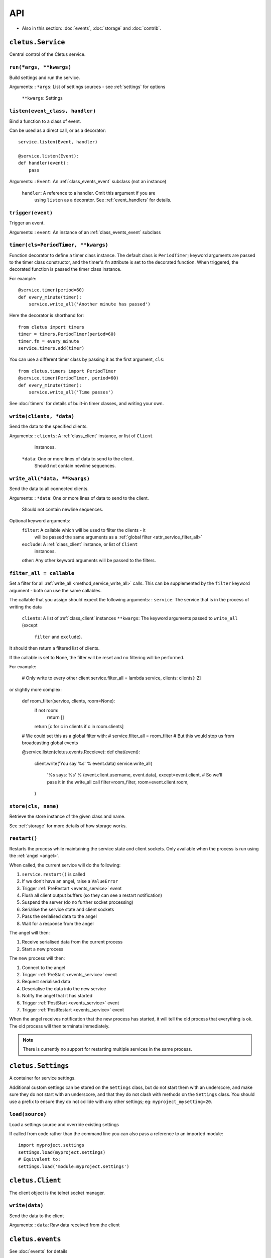 ===
API
===


* Also in this section: :doc:`events`, :doc:`storage` and :doc:`contrib`.


.. _class_service:

``cletus.Service``
==================

Central control of the Cletus service.

.. _method_service_run:

``run(*args, **kwargs)``
------------------------

Build settings and run the service.

Arguments:
:   ``*args``:      List of settings sources - see :ref:`settings` for options
    ``**kwargs``:   Settings


.. _method_service_listen:

``listen(event_class, handler)``
--------------------------------

Bind a function to a class of event.

Can be used as a direct call, or as a decorator::

    service.listen(Event, handler)
    
    @service.listen(Event):
    def handler(event):
        pass

Arguments:
:   ``Event``:      An :ref:`class_events_event` subclass (not an instance)
    ``handler``:    A reference to a handler. Omit this argument if you are
                    using ``listen`` as a decorator. See :ref:`event_handlers`
                    for details.

.. _method_service_trigger:

``trigger(event)``
------------------

Trigger an event.

Arguments:
:   ``event``:      An instance of an :ref:`class_events_event` subclass 


.. _method_service_timer:

``timer(cls=PeriodTimer, **kwargs)``
------------------------------------

Function decorator to define a timer class instance. The default class is
``PeriodTimer``; keyword arguments are passed to the timer class constructor,
and the timer's ``fn`` attribute is set to the decorated function. When
triggered, the decorated function is passed the timer class instance.

For example::

    @service.timer(period=60)
    def every_minute(timer):
        service.write_all('Another minute has passed')

Here the decorator is shorthand for::

    from cletus import timers
    timer = timers.PeriodTimer(period=60)
    timer.fn = every_minute
    service.timers.add(timer)

You can use a different timer class by passing it as the first argument,
``cls``::

    from cletus.timers import PeriodTimer
    @service.timer(PeriodTimer, period=60)
    def every_minute(timer):
        service.write_all('Time passes')

See :doc:`timers` for details of built-in timer classes, and writing your own.


.. _method_service_write:

``write(clients, *data)``
-------------------------

Send the data to the specified clients.

Arguments:
:   ``clients``:    A :ref:`class_client` instance, or list of ``Client``
                    instances.
    ``*data``:      One or more lines of data to send to the client.
                    Should not contain newline sequences.


.. _method_service_write_all:

``write_all(*data, **kwargs)``
------------------------------

Send the data to all connected clients.

Arguments:
:   ``*data``:      One or more lines of data to send to the client.
                    Should not contain newline sequences.

Optional keyword arguments:
    ``filter``:     A callable which will be used to filter the clients - it
                    will be passed the same arguments as a
                    :ref:`global filter <attr_service_filter_all>`
    ``exclude``:    A :ref:`class_client` instance, or list of ``Client``
                    instances.
    other:          Any other keyword arguments will be passed to the filters.


.. _attr_service_filter_all:

``filter_all = callable``
-------------------------

Set a filter for all :ref:`write_all <method_service_write_all>` calls. This
can be supplemented by the ``filter`` keyword argument - both can use the
same callables.

The callable that you assign should expect the following arguments:
:   ``service``:    The service that is in the process of writing the data
    ``clients``:    A list of :ref:`class_client` instances
    ``**kwargs``:   The keyword arguments passed to ``write_all`` (except
                    ``filter`` and ``exclude``).

It should then return a filtered list of clients.

If the callable is set to None, the filter will be reset and no filtering will
be performed.

For example:
    
    # Only write to every other client
    service.filter_all = lambda service, clients: clients[::2]

or slightly more complex:

    def room_filter(service, clients, room=None):
        if not room:
            return []
        return [c for c in clients if c in room.clients]
    
    # We could set this as a global filter with:
    #   service.filter_all = room_filter
    # But this would stop us from broadcasting global events
    
    @service.listen(cletus.events.Receieve):
    def chat(event):
        client.write('You say %s' % event.data)
        service.write_all(
            '%s says: %s' % (event.client.username, event.data),
            except=event.client,
            # So we'll pass it in the write_all call
            filter=room_filter,
            room=event.client.room,
        )


.. _method_service_store:

``store(cls, name)``
--------------------

Retrieve the store instance of the given class and name.

See :ref:`storage` for more details of how storage works.


.. _method_service_restart:

``restart()``
-------------

Restarts the process while maintaining the service state and client sockets.
Only available when the process is run using the :ref:`angel <angel>`.

When called, the current service will do the following:

#. ``service.restart()`` is called
#. If we don't have an angel, raise a ``ValueError``
#. Trigger :ref:`PreRestart <events_service>` event
#. Flush all client output buffers (so they can see a restart notification)
#. Suspend the server (do no further socket processing)
#. Serialise the service state and client sockets
#. Pass the serialised data to the angel
#. Wait for a response from the angel

The angel will then:

#. Receive serialised data from the current process
#. Start a new process

The new process will then:

#. Connect to the angel
#. Trigger :ref:`PreStart <events_service>` event
#. Request serialised data
#. Deserialise the data into the new service
#. Notify the angel that it has started
#. Trigger :ref:`PostStart <events_service>` event
#. Trigger :ref:`PostRestart <events_service>` event

When the angel receives notification that the new process has started, it will
tell the old process that everything is ok. The old process will then terminate
immediately.

.. note::

    There is currently no support for restarting multiple services in the same
    process.


.. _class_settings:

``cletus.Settings``
===================

A container for service settings.

Additional custom settings can be stored on the ``Settings`` class, but do not
start them with an underscore, and make sure they do not start with an
underscore, and that they do not clash with methods on the ``Settings`` class.
You should use a prefix to ensure they do not collide with any other settings;
eg: ``myproject_mysetting=20``.

.. _method_settings_load:

``load(source)``
----------------

Load a settings source and override existing settings

If called from code rather than the command line you can also pass a reference
to an imported module::

    import myproject.settings
    settings.load(myproject.settings)
    # Equivalent to:
    settings.load('module:myproject.settings')


.. _class_client:

``cletus.Client``
=================

The client object is the telnet socket manager.


.. _method_client_write:

``write(data)``
---------------

Send the data to the client

Arguments:
:   ``data``:       Raw data received from the client


.. _module_events:

``cletus.events``
=================

See :doc:`events` for details



.. _module_settings:

``cletus.settings``
===================

These are the default settings for any Cletus service.


``host``
--------
Host IP to bind to

Default: ``127.0.0.1``


``port``
--------
Port to bind to

Default: ``9000``


.. _setting_socket_raw:

``socket_raw``
--------------
Raw socket mode

Cletus is primarily designed to be a telnet server for talkers and MUDs, so it
normally treats inbound and outbound data as telnet content - performing
telnet negotiation, breaking and joining raw socket data with newlines.
However, this can be disabled using this setting, so you can read and write the
raw data.

If ``True``, disable telnet negotiation, do not buffer or strip inbound data,
and do not modify outbound data.

If ``False``, assume this is a telnet connection using ``\r\n`` for line feeds.
This will enable telnet negotiation, buffer inbound data until the newline
sequence is received (which will be stripped), and use the newline sequence to
suffix all lines of outbound data.

Default: ``False``


.. _setting_store:

``store``
---------

Path to store directory. If it does not exist, it will be created.

Default: ``store``


.. _class_logger:

``cletus.Logger``
=================

To replace the 

.. _method_logger_write:

``write(level, *lines)``
------------------------
Write the lines at the specified level
